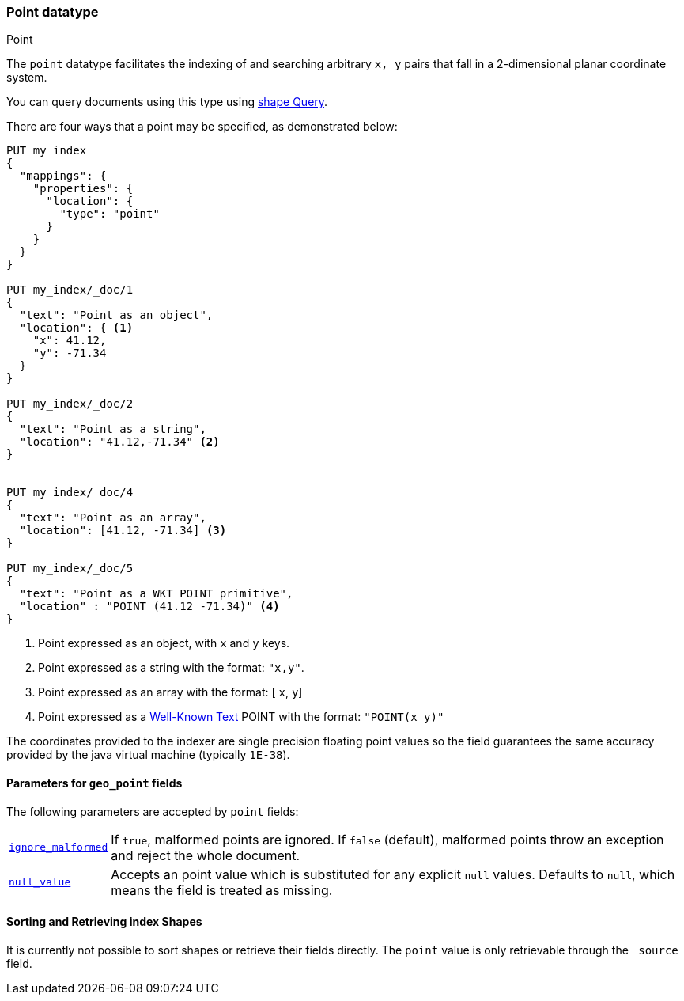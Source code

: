 [[point]]
[role="xpack"]
[testenv="basic"]
=== Point datatype
++++
<titleabbrev>Point</titleabbrev>
++++

The `point` datatype facilitates the indexing of and searching
arbitrary `x, y` pairs that fall in a 2-dimensional planar
coordinate system.

You can query documents using this type using
<<query-dsl-shape-query,shape Query>>.

There are four ways that a point may be specified, as demonstrated below:

[source,console]
--------------------------------------------------
PUT my_index
{
  "mappings": {
    "properties": {
      "location": {
        "type": "point"
      }
    }
  }
}

PUT my_index/_doc/1
{
  "text": "Point as an object",
  "location": { <1>
    "x": 41.12,
    "y": -71.34
  }
}

PUT my_index/_doc/2
{
  "text": "Point as a string",
  "location": "41.12,-71.34" <2>
}


PUT my_index/_doc/4
{
  "text": "Point as an array",
  "location": [41.12, -71.34] <3>
}

PUT my_index/_doc/5
{
  "text": "Point as a WKT POINT primitive",
  "location" : "POINT (41.12 -71.34)" <4>
}

--------------------------------------------------

<1> Point expressed as an object, with `x` and `y` keys.
<2> Point expressed as a string with the format: `"x,y"`.
<4> Point expressed as an array with the format: [ `x`, `y`]
<5> Point expressed as a http://docs.opengeospatial.org/is/12-063r5/12-063r5.html[Well-Known Text]
POINT with the format: `"POINT(x y)"`

The coordinates provided to the indexer are single precision floating point values so
the field guarantees the same accuracy provided by the java virtual machine (typically
`1E-38`).

[[geo-point-params]]
==== Parameters for `geo_point` fields

The following parameters are accepted by `point` fields:

[horizontal]

<<ignore-malformed,`ignore_malformed`>>::

    If `true`, malformed points are ignored. If `false` (default),
    malformed points throw an exception and reject the whole document.

<<null-value,`null_value`>>::

    Accepts an point value which is substituted for any explicit `null` values.
    Defaults to `null`, which means the field is treated as missing.

==== Sorting and Retrieving index Shapes

It is currently not possible to sort shapes or retrieve their fields
directly. The `point` value is only retrievable through the `_source`
field.
